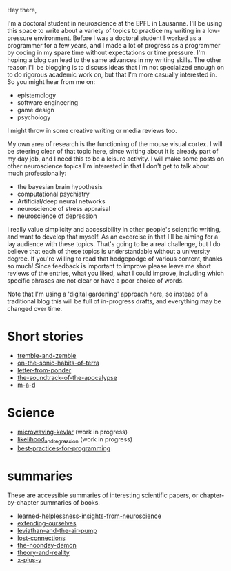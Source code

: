 :PROPERTIES:
:ID:       271b4fb8-cf96-4d49-82ef-db83cc0ce91d
:END:
Hey there,

I'm a doctoral student in neuroscience at the EPFL in Lausanne. I'll be using this space to write about a variety of topics to practice my writing in a low-pressure environment. Before I was a doctoral student I worked as a programmer for a few years, and I made a lot of progress as a programmer by coding in my spare time without expectations or time pressure. I'm hoping a blog can lead to the same advances in my writing skills. The other reason I'll be blogging is to discuss ideas that I'm not specialized enough on to do rigorous academic work on, but that I'm more casually interested in. So you might hear from me on:
 - epistemology
 - software engineering
 - game design
 - psychology

I might throw in some creative writing or media reviews too.

My own area of research is the functioning of the mouse visual cortex. I will be steering clear of that topic here, since writing about it is already part of my day job, and I need this to be a leisure activity. I will make some posts on other neuroscience topics I'm interested in that I don't get to talk about much professionally:
 - the bayesian brain hypothesis
 - computational psychiatry
 - Artificial/deep neural networks
 - neuroscience of stress appraisal
 - neuroscience of depression
 
I really value simplicity and accessibility in other people's scientific writing, and want to develop that myself. As an excercise in that I'll be aiming for a lay audience with these topics. That's going to be a real challenge, but I do believe that each of these topics is understandable without a university degree.
If you're willing to read that hodgepodge of various content, thanks so much! Since feedback is important to improve please leave me short reviews of the entries, what you liked, what I could improve, including which specific phrases are not clear or have a poor choice of words.

Note that I'm using a 'digital gardening' approach here, so instead of a traditional blog this will be full of in-progress drafts, and everything may be changed over time.
* Short stories
- [[id:245d134a-80ac-4d13-a899-b52465bb36aa][tremble-and-zemble]]
- [[id:b34052c5-b67a-43a7-bed1-2eaa706aaf45][on-the-sonic-habits-of-terra]]
- [[id:dd9bf4ca-f058-4d8d-9377-e1d7586c3cb1][letter-from-ponder]]
- [[id:52db35dc-ee22-4ec0-816d-8eed5058fc40][the-soundtrack-of-the-apocalypse]]
- [[id:73805a16-a739-4a75-b0b2-2414beb5319f][m-a-d]]

  
* Science
- [[id:c6ae58d7-87fe-4b65-bcd9-6bea4b9f6d3f][microwaving-kevlar]] (work in progress)
- [[id:f6dbed1b-76fa-43d7-9586-50acabe12e3c][likelihood_and_regression]] (work in progress)
- [[id:d2494e49-8840-4773-8783-6cd586ded217][best-practices-for-programming]]

* summaries
These are accessible summaries of interesting scientific papers, or chapter-by-chapter summaries of books.
 - [[id:0ca51e9e-2729-4ee7-8488-9dd89ff2d651][learned-helplessness-insights-from-neuroscience]] 
 - [[id:e1bf5827-0366-4bd5-8542-a77de9096a9c][extending-ourselves]]
 - [[id:c31dfd2c-cfa6-4194-8579-90311814d509][leviathan-and-the-air-pump]]
 - [[id:dc09347f-47dc-40dc-aa82-a4a01689c83a][lost-connections]]
 - [[id:a1a77873-0e53-4cd4-ab21-b4782d86d240][the-noonday-demon]]
 - [[id:197f325b-2b2f-46bf-9ed3-6b692fc12b80][theory-and-reality]]
 - [[id:90ca531b-a872-4b8a-a44d-bac5e60e668a][x-plus-y]]
